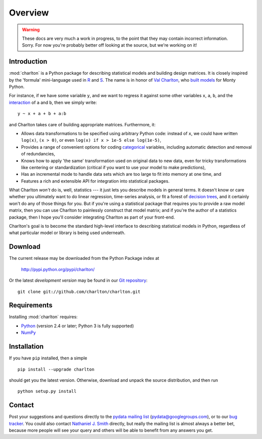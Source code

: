 Overview
========

.. warning::
  These docs are very much a work in progress, to the point that they
  may contain incorrect information. Sorry. For now you're probably
  better off looking at the source, but we're working on it!

Introduction
------------

:mod:`charlton` is a Python package for describing statistical models
and building design matrices. It is closely inspired by the 'formula'
mini-language used in `R <http://www.r-project.org/>`_ and `S
<https://secure.wikimedia.org/wikipedia/en/wiki/S_programming_language>`_. The
name is in honor of `Val Charlton
<http://www.wimbledon.arts.ac.uk/35174.htm>`_, who `built models
<http://www.imdb.com/name/nm0153313/>`_ for Monty Python.

For instance, if we have some variable ``y``, and we want to regress it
against some other variables ``x``, ``a``, ``b``, and the `interaction
<https://secure.wikimedia.org/wikipedia/en/wiki/Interaction_%28statistics%29>`_
of ``a`` and ``b``, then we simply write::

  y ~ x + a + b + a:b

and Charlton takes care of building appropriate matrices. Furthermore,
it:

* Allows data transformations to be specified using arbitrary Python
  code: instead of ``x``, we could have written ``log(x)``, ``(x >
  0)``, or even ``log(x) if x > 1e-5 else log(1e-5)``,
* Provides a range of convenient options for coding `categorical
  <https://secure.wikimedia.org/wikipedia/en/wiki/Level_of_measurement#Nominal_scale>`_
  variables, including automatic detection and removal of
  redundancies,
* Knows how to apply 'the same' transformation used on original data
  to new data, even for tricky transformations like centering or
  standardization (critical if you want to use your model to make
  predictions),
* Has an incremental mode to handle data sets which are too large to
  fit into memory at one time, and
* Features a rich and extensible API for integration into statistical
  packages.

What Charlton *won't* do is, well, statistics --- it just lets you
describe models in general terms. It doesn't know or care whether you
ultimately want to do linear regression, time-series analysis, or fit
a forest of `decision trees
<https://secure.wikimedia.org/wikipedia/en/wiki/Decision_tree_learning>`_,
and it certainly won't do any of those things for you. But if you're
using a statistical package that requires you to provide a raw model
matrix, then you can use Charlton to painlessly construct that model
matrix; and if you're the author of a statistics package, then I hope
you'll consider integrating Charlton as part of your front-end.

Charlton's goal is to become the standard high-level interface to
describing statistical models in Python, regardless of what particular
model or library is being used underneath.

Download
--------

The current release may be downloaded from the Python Package index at

  http://pypi.python.org/pypi/charlton/

Or the latest *development version* may be found in our `Git
repository <https://github.com/charlton/charlton>`_::

  git clone git://github.com/charlton/charlton.git

Requirements
------------

Installing :mod:`charlton` requires:

* `Python <http://python.org/>`_ (version 2.4 or later; Python 3 is
  fully supported)
* `NumPy <http://numpy.scipy.org/>`_

Installation
------------

If you have ``pip`` installed, then a simple ::

  pip install --upgrade charlton

should get you the latest version. Otherwise, download and unpack the
source distribution, and then run ::

  python setup.py install

Contact
-------

Post your suggestions and questions directly to the `pydata mailing
list <https://groups.google.com/group/pydata>`_
(pydata@googlegroups.com), or to our `bug tracker
<https://github.com/charlton/charlton/issues>`_. You could also
contact `Nathaniel J. Smith <mailto:njs@pobox.com>`_ directly, but
really the mailing list is almost always a better bet, because more
people will see your query and others will be able to benefit from any
answers you get.
